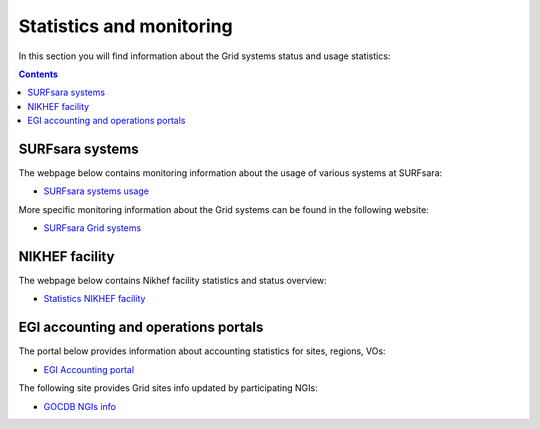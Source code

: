 
.. _monitoring-pages:

*************************
Statistics and monitoring
*************************

In this section you will find information about the Grid systems status and usage statistics:

.. contents:: 
    :depth: 4

 
.. _monitoring-pages-surfsara:
 
================ 
SURFsara systems
================

The webpage below contains monitoring information about the usage of various systems at SURFsara:
 
* `SURFsara systems usage`_
 
More specific monitoring information about the Grid systems can be found in the following website:

* `SURFsara Grid systems`_

 
.. _monitoring-pages-nikhef:

===============
NIKHEF facility
===============

The webpage below contains Nikhef facility statistics and status overview: 

* `Statistics NIKHEF facility`_

.. _monitoring-pages-egi: 

=====================================
EGI accounting and operations portals
=====================================
 
The portal below provides information about accounting statistics for sites, regions, VOs:

* `EGI Accounting portal`_
 
The following site provides Grid sites info updated by participating NGIs:

* `GOCDB NGIs info`_



.. Links:

.. _`SURFsara systems usage`: https://ganglia.surfsara.nl/

.. _`SURFsara Grid systems`: http://web.grid.sara.nl/monitoring/

.. _`EGI Accounting portal`: http://accounting.egi.eu/egi.php

.. _`GOCDB NGIs info`: https://goc.egi.eu/portal/

.. _`Statistics NIKHEF facility`: https://www.nikhef.nl/grid/stats/
